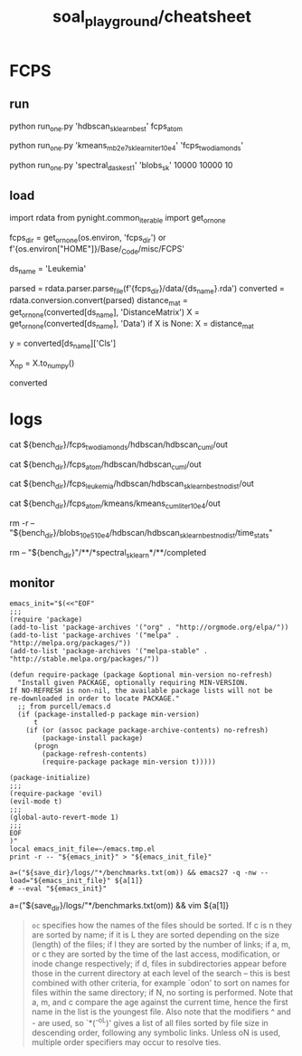 #+TITLE: soal_playground/cheatsheet

* FCPS
** run
#+begin_example zsh
python run_one.py 'hdbscan_sklearn_best' fcps_atom
#+end_example

#+begin_example zsh
python run_one.py 'kmeans_mb2e7_sklearn_iter10e4' 'fcps_twodiamonds'
#+end_example

#+begin_example zsh
python run_one.py 'spectral_dask_est1' 'blobs_sk' 10000 10000 10
#+end_example

** load
#+begin_example python
import rdata
from pynight.common_iterable import get_or_none

fcps_dir = get_or_none(os.environ, 'fcps_dir') or f'{os.environ["HOME"]}/Base/_Code/misc/FCPS'

ds_name = 'Leukemia'

parsed = rdata.parser.parse_file(f'{fcps_dir}/data/{ds_name}.rda')
converted = rdata.conversion.convert(parsed)
distance_mat = get_or_none(converted[ds_name], 'DistanceMatrix')
X = get_or_none(converted[ds_name], 'Data')
if X is None:
    X = distance_mat

y = converted[ds_name]['Cls']

X_np = X.to_numpy()

converted
#+end_example


* logs
#+begin_example zsh
cat ${bench_dir}/fcps_twodiamonds/hdbscan/hdbscan_cuml/out

cat ${bench_dir}/fcps_atom/hdbscan/hdbscan_cuml/out

cat ${bench_dir}/fcps_leukemia/hdbscan/hdbscan_sklearn_best_nodist/out

cat ${bench_dir}/fcps_atom/kmeans/kmeans_cuml_iter10e4/out

rm -r -- "${bench_dir}/blobs_10e5_10e4/hdbscan/hdbscan_sklearn_best_nodist/time_stats"

rm -- "${bench_dir}"/**/*spectral_sklearn*/**/completed
#+end_example

** monitor
:PROPERTIES:
:ID:       0cfe5ded-80ea-40dc-bf58-81b904edb73c
:END:
#+begin_example
emacs_init="$(<<"EOF"
;;;
(require 'package)
(add-to-list 'package-archives '("org" . "http://orgmode.org/elpa/"))
(add-to-list 'package-archives '("melpa" . "http://melpa.org/packages/"))
(add-to-list 'package-archives '("melpa-stable" . "http://stable.melpa.org/packages/"))

(defun require-package (package &optional min-version no-refresh)
  "Install given PACKAGE, optionally requiring MIN-VERSION.
If NO-REFRESH is non-nil, the available package lists will not be
re-downloaded in order to locate PACKAGE."
  ;; from purcell/emacs.d
  (if (package-installed-p package min-version)
      t
    (if (or (assoc package package-archive-contents) no-refresh)
        (package-install package)
      (progn
        (package-refresh-contents)
        (require-package package min-version t)))))

(package-initialize)
;;;
(require-package 'evil)
(evil-mode t)
;;;
(global-auto-revert-mode 1)
;;;
EOF
)"
local emacs_init_file=~/emacs.tmp.el
print -r -- "${emacs_init}" > "${emacs_init_file}"

a=("${save_dir}/logs/"*/benchmarks.txt(om)) && emacs27 -q -nw --load="${emacs_init_file}" ${a[1]}
# --eval "${emacs_init}"
#+end_example

#+begin_example zsh
a=("${save_dir}/logs/"*/benchmarks.txt(om)) && vim ${a[1]}
#+end_example

#+begin_quote
=oc= specifies how the names of the files should be sorted. If  c  is  n they  are  sorted  by name; if it is L they are sorted depending on the size (length) of the files; if l they are sorted by the  number of  links;  if  a,  m, or c they are sorted by the time of the last access, modification, or inode change respectively; if d, files  in subdirectories appear before those in the current directory at each level of the search -- this is best combined with  other  criteria, for  example  `odon'  to  sort  on  names for files within the same directory; if N, no sorting is performed.  Note that a,  m,  and  c compare  the  age against the current time, hence the first name in the list is the youngest file. Also note that the modifiers ^ and - are  used,  so  `*(^-oL)'  gives a list of all files sorted by file size in descending order, following any symbolic links.  Unless  oN is used, multiple order specifiers may occur to resolve ties.
#+end_quote
